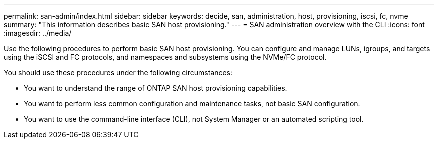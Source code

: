 ---
permalink: san-admin/index.html
sidebar: sidebar
keywords: decide, san, administration, host, provisioning, iscsi, fc, nvme
summary: "This information describes basic SAN host provisioning."
---
= SAN administration overview with the CLI
:icons: font
:imagesdir: ../media/

[.lead]
Use the following procedures to perform basic SAN host provisioning. You can configure and manage LUNs, igroups, and targets using the iSCSI and FC protocols, and namespaces and subsystems using the NVMe/FC protocol.

You should use these procedures under the following circumstances:

* You want to understand the range of ONTAP SAN host provisioning capabilities.
* You want to perform less common configuration and maintenance tasks, not basic SAN configuration.
* You want to use the command-line interface (CLI), not System Manager or an automated scripting tool.

// BURT 1448684, 10 JAN 2022
